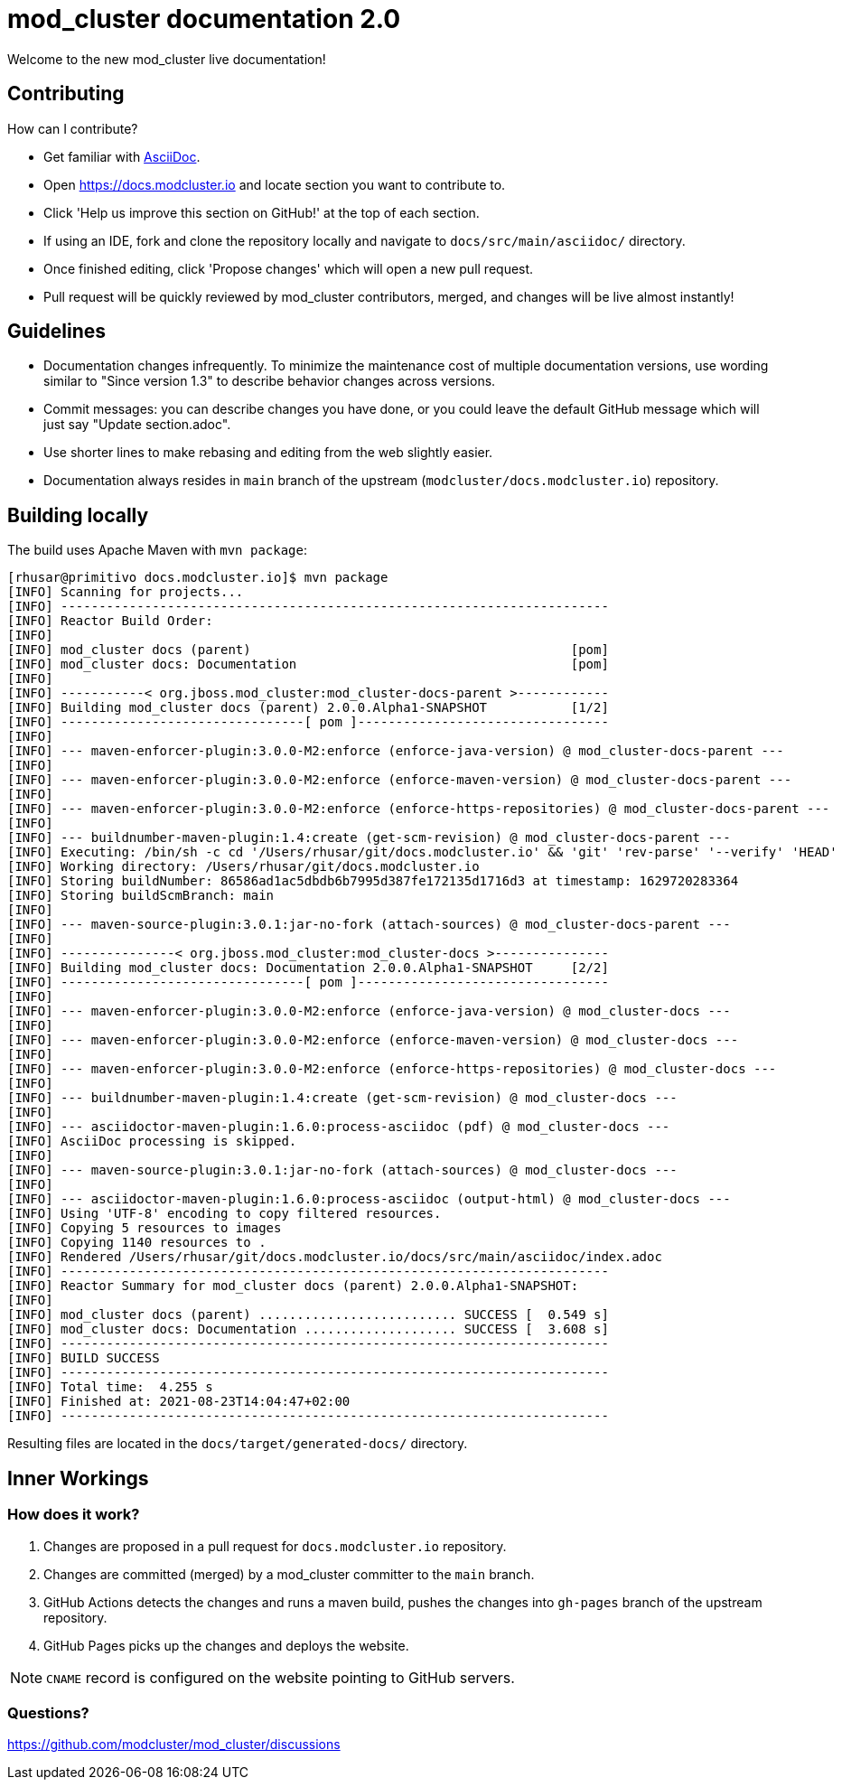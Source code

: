 = mod_cluster documentation 2.0

Welcome to the new mod_cluster live documentation!

== Contributing

How can I contribute?

* Get familiar with https://asciidoctor.org/docs/asciidoc-writers-guide/[AsciiDoc].
* Open https://docs.modcluster.io and locate section you want to contribute to.
* Click 'Help us improve this section on GitHub!' at the top of each section.
* If using an IDE, fork and clone the repository locally and navigate to `docs/src/main/asciidoc/` directory.
* Once finished editing, click 'Propose changes' which will open a new pull request.
* Pull request will be quickly reviewed by mod_cluster contributors, merged, and changes will be live almost instantly!

== Guidelines

* Documentation changes infrequently. To minimize the maintenance cost of multiple documentation versions, use wording similar to "Since version 1.3" to describe behavior changes across versions.
* Commit messages: you can describe changes you have done, or you could leave the default GitHub message which will just say "Update section.adoc".
* Use shorter lines to make rebasing and editing from the web slightly easier.
* Documentation always resides in `main` branch of the upstream (`modcluster/docs.modcluster.io`) repository.

== Building locally

The build uses Apache Maven with `mvn package`:

[source]
----
[rhusar@primitivo docs.modcluster.io]$ mvn package
[INFO] Scanning for projects...
[INFO] ------------------------------------------------------------------------
[INFO] Reactor Build Order:
[INFO]
[INFO] mod_cluster docs (parent)                                          [pom]
[INFO] mod_cluster docs: Documentation                                    [pom]
[INFO]
[INFO] -----------< org.jboss.mod_cluster:mod_cluster-docs-parent >------------
[INFO] Building mod_cluster docs (parent) 2.0.0.Alpha1-SNAPSHOT           [1/2]
[INFO] --------------------------------[ pom ]---------------------------------
[INFO]
[INFO] --- maven-enforcer-plugin:3.0.0-M2:enforce (enforce-java-version) @ mod_cluster-docs-parent ---
[INFO]
[INFO] --- maven-enforcer-plugin:3.0.0-M2:enforce (enforce-maven-version) @ mod_cluster-docs-parent ---
[INFO]
[INFO] --- maven-enforcer-plugin:3.0.0-M2:enforce (enforce-https-repositories) @ mod_cluster-docs-parent ---
[INFO]
[INFO] --- buildnumber-maven-plugin:1.4:create (get-scm-revision) @ mod_cluster-docs-parent ---
[INFO] Executing: /bin/sh -c cd '/Users/rhusar/git/docs.modcluster.io' && 'git' 'rev-parse' '--verify' 'HEAD'
[INFO] Working directory: /Users/rhusar/git/docs.modcluster.io
[INFO] Storing buildNumber: 86586ad1ac5dbdb6b7995d387fe172135d1716d3 at timestamp: 1629720283364
[INFO] Storing buildScmBranch: main
[INFO]
[INFO] --- maven-source-plugin:3.0.1:jar-no-fork (attach-sources) @ mod_cluster-docs-parent ---
[INFO]
[INFO] ---------------< org.jboss.mod_cluster:mod_cluster-docs >---------------
[INFO] Building mod_cluster docs: Documentation 2.0.0.Alpha1-SNAPSHOT     [2/2]
[INFO] --------------------------------[ pom ]---------------------------------
[INFO]
[INFO] --- maven-enforcer-plugin:3.0.0-M2:enforce (enforce-java-version) @ mod_cluster-docs ---
[INFO]
[INFO] --- maven-enforcer-plugin:3.0.0-M2:enforce (enforce-maven-version) @ mod_cluster-docs ---
[INFO]
[INFO] --- maven-enforcer-plugin:3.0.0-M2:enforce (enforce-https-repositories) @ mod_cluster-docs ---
[INFO]
[INFO] --- buildnumber-maven-plugin:1.4:create (get-scm-revision) @ mod_cluster-docs ---
[INFO]
[INFO] --- asciidoctor-maven-plugin:1.6.0:process-asciidoc (pdf) @ mod_cluster-docs ---
[INFO] AsciiDoc processing is skipped.
[INFO]
[INFO] --- maven-source-plugin:3.0.1:jar-no-fork (attach-sources) @ mod_cluster-docs ---
[INFO]
[INFO] --- asciidoctor-maven-plugin:1.6.0:process-asciidoc (output-html) @ mod_cluster-docs ---
[INFO] Using 'UTF-8' encoding to copy filtered resources.
[INFO] Copying 5 resources to images
[INFO] Copying 1140 resources to .
[INFO] Rendered /Users/rhusar/git/docs.modcluster.io/docs/src/main/asciidoc/index.adoc
[INFO] ------------------------------------------------------------------------
[INFO] Reactor Summary for mod_cluster docs (parent) 2.0.0.Alpha1-SNAPSHOT:
[INFO]
[INFO] mod_cluster docs (parent) .......................... SUCCESS [  0.549 s]
[INFO] mod_cluster docs: Documentation .................... SUCCESS [  3.608 s]
[INFO] ------------------------------------------------------------------------
[INFO] BUILD SUCCESS
[INFO] ------------------------------------------------------------------------
[INFO] Total time:  4.255 s
[INFO] Finished at: 2021-08-23T14:04:47+02:00
[INFO] ------------------------------------------------------------------------
----

Resulting files are located in the `docs/target/generated-docs/` directory.

== Inner Workings

=== How does it work?

. Changes are proposed in a pull request for `docs.modcluster.io` repository.
. Changes are committed (merged) by a mod_cluster committer to the `main` branch.
. GitHub Actions detects the changes and runs a maven build, pushes the changes into `gh-pages` branch of the upstream repository.
. GitHub Pages picks up the changes and deploys the website.

NOTE: `CNAME` record is configured on the website pointing to GitHub servers.

=== Questions?

https://github.com/modcluster/mod_cluster/discussions
